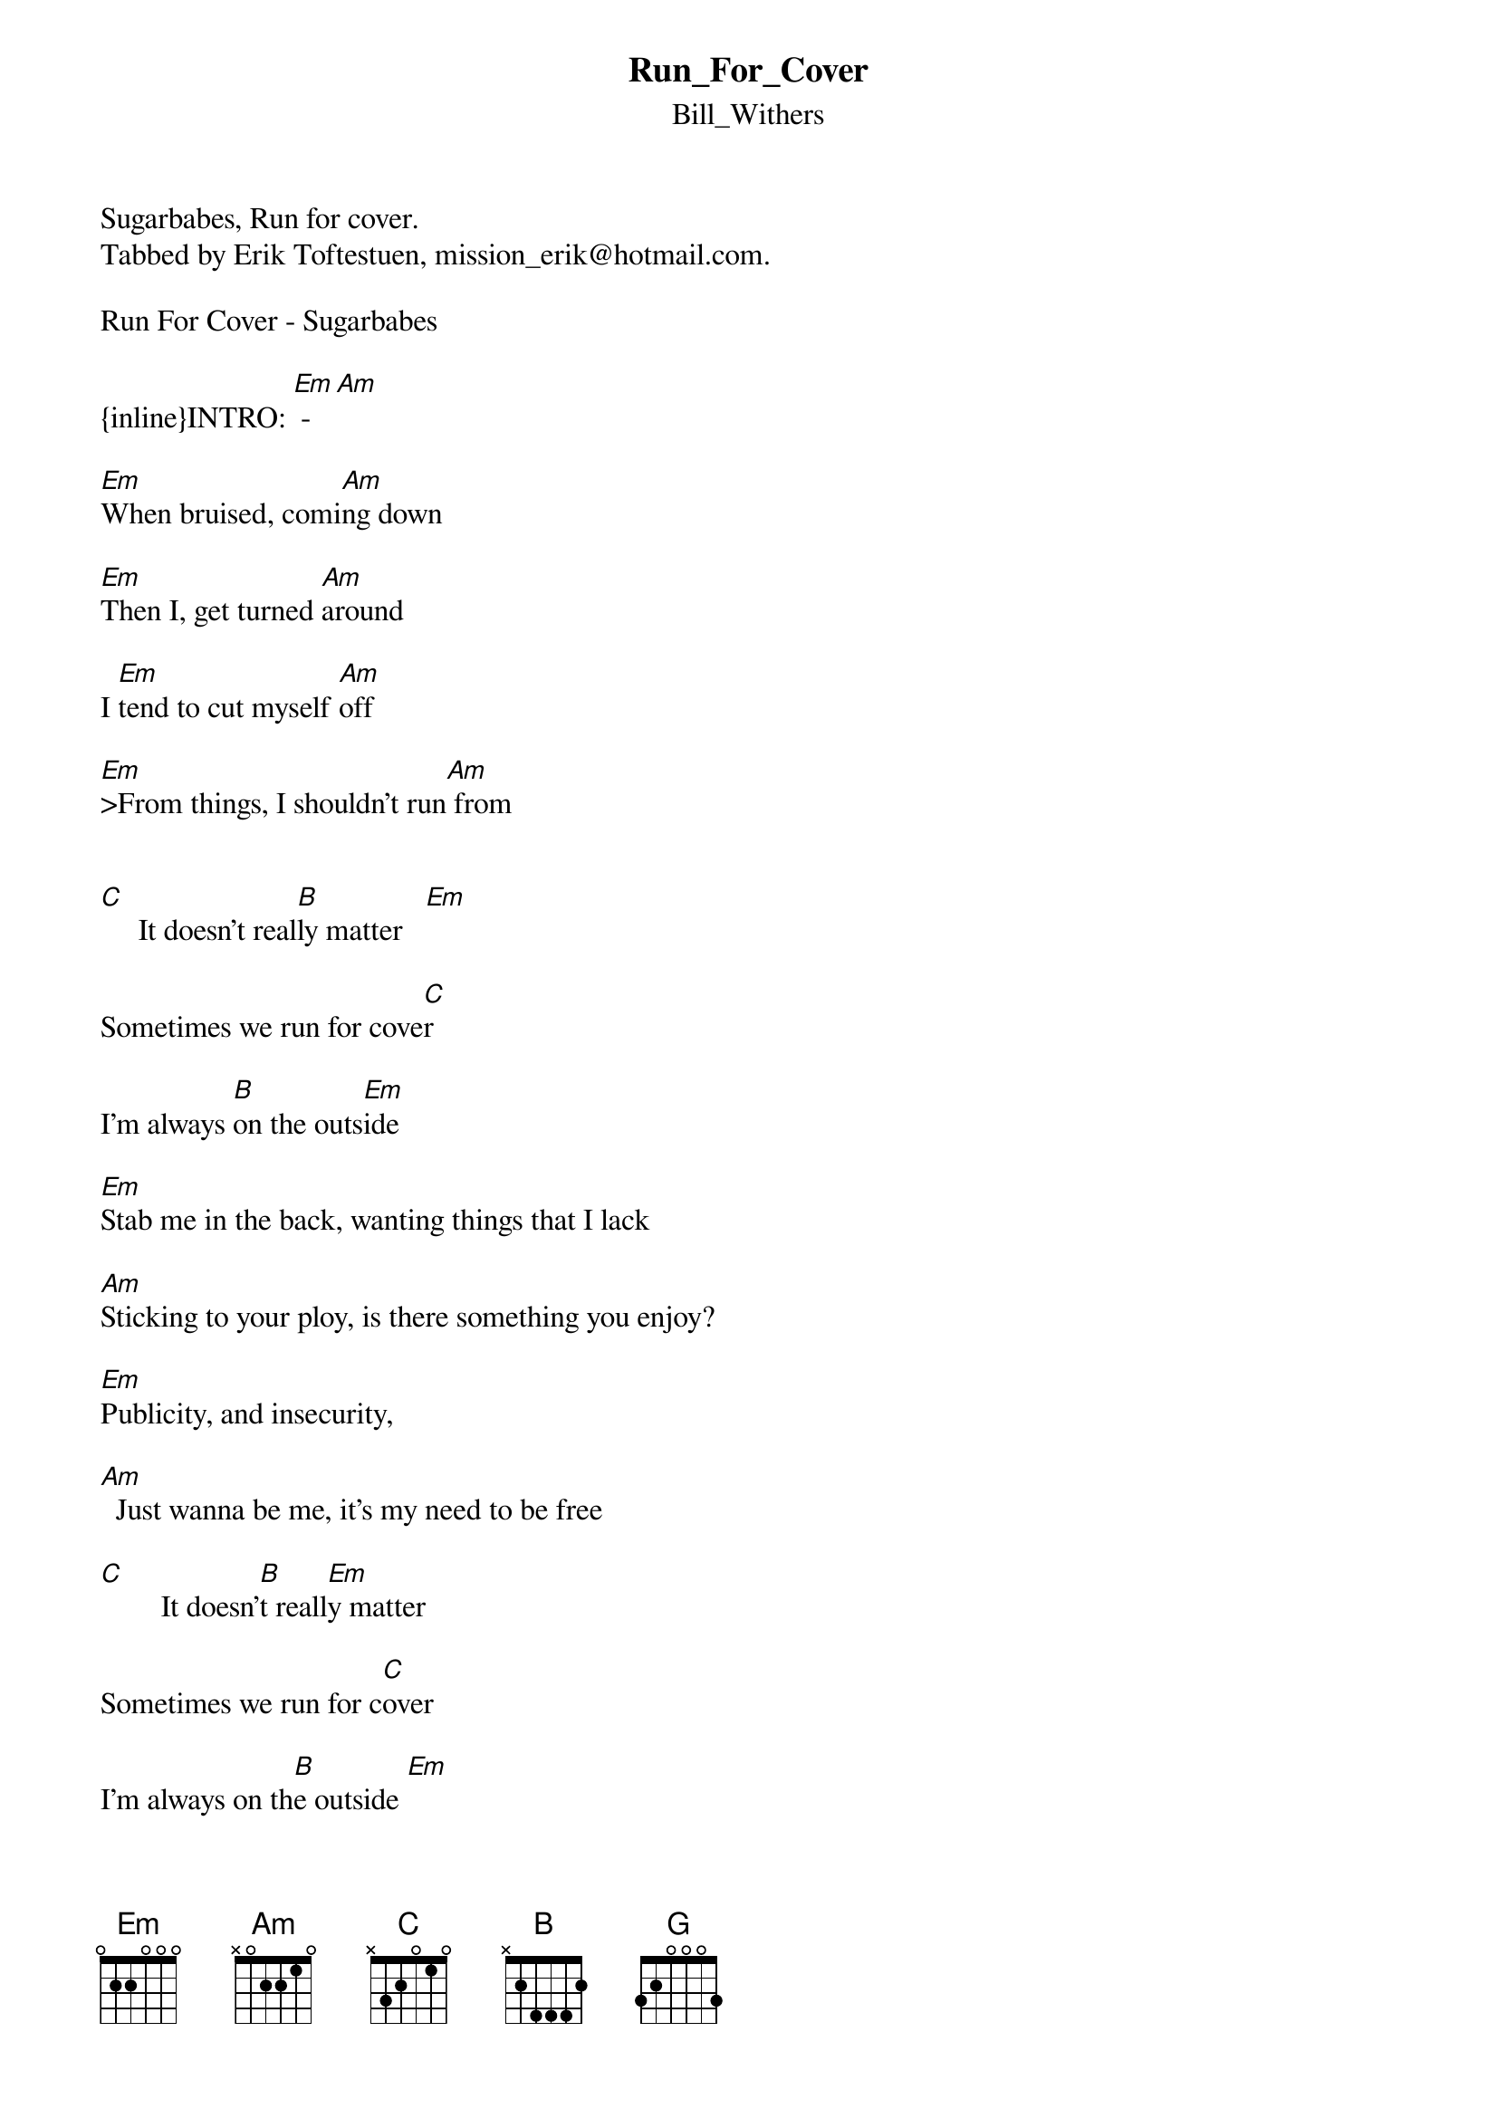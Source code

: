 {t: Run_For_Cover}
{st: Bill_Withers}
Sugarbabes, Run for cover.
Tabbed by Erik Toftestuen, mission_erik@hotmail.com.
  
Run For Cover - Sugarbabes

{inline}INTRO: [Em] - [Am]

[Em]When bruised, comi[Am]ng down

[Em]Then I, get turned [Am]around

I [Em]tend to cut myself [Am]off

[Em]>From things, I shouldn't run[Am] from


[C]     It doesn't real[B]ly matter   [Em]

Sometimes we run for cove[C]r

I'm always [B]on the outs[Em]ide

[Em]Stab me in the back, wanting things that I lack

[Am]Sticking to your ploy, is there something you enjoy?

[Em]Publicity, and insecurity,

[Am]  Just wanna be me, it's my need to be free

[C]        It doesn'[B]t reall[Em]y matter

Sometimes we run for c[C]over

I'm always on th[B]e outside [Em]

[C]        You never se[B]em to wo[Em]nder

How much you make me [C]suffer

I speak it f[B]rom the i[Em]nside

[G]Looking right[Em] at me
[G]Won't receive[Em] my plea
[G]Tell me what [Em]you mean
I'm [B]not what's on the screen

[G]Thinking what [Em]will be
[G]Fighting in my [Em]sleep
[G]That's quite enough[Em] for me
                            -  -  -  -  - 
Make me wanna s[B]cream        [G]    [Em]     [G]    [Em]     [G]    [Em]
Keep it to my[C]self

[C]        It doesn'[B]t reall[Em]y matter

Sometimes we run for c[C]over

I'm always on th[B]e outside [Em]

[C]        You never se[B]em to wo[Em]nder

How much you make me [C]suffer

I speak it f[B]rom the i[Em]nside
 
:: Ultimate Guitar Archive :: 
http://www.ultimate-guitar.com 

